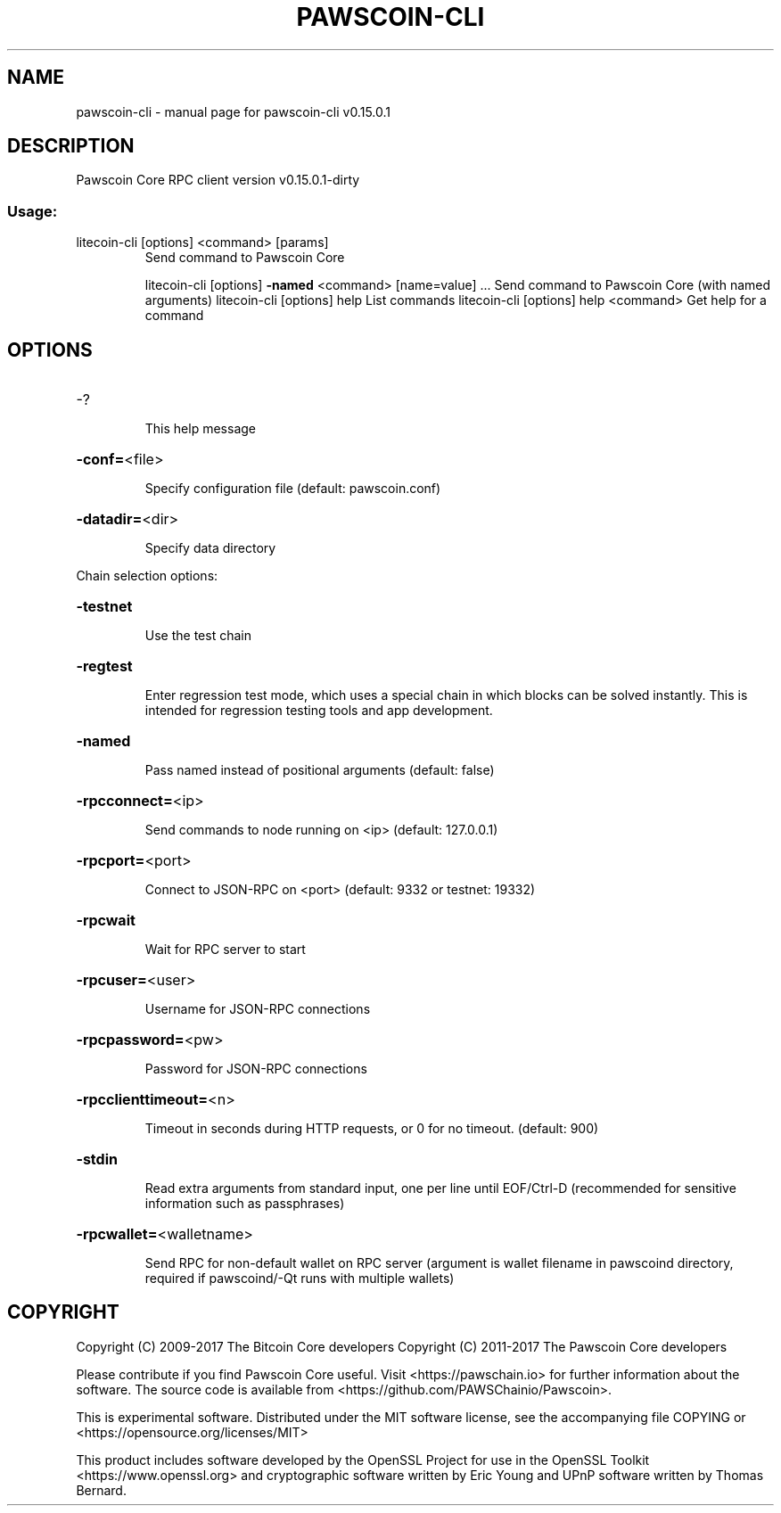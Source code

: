 .\" DO NOT MODIFY THIS FILE!  It was generated by help2man 1.47.3.
.TH PAWSCOIN-CLI "1" "September 2017" "pawscoin-cli v0.15.0.1" "User Commands"
.SH NAME
pawscoin-cli \- manual page for pawscoin-cli v0.15.0.1
.SH DESCRIPTION
Pawscoin Core RPC client version v0.15.0.1\-dirty
.SS "Usage:"
.TP
litecoin\-cli [options] <command> [params]
Send command to Pawscoin Core
.IP
litecoin\-cli [options] \fB\-named\fR <command> [name=value] ... Send command to Pawscoin Core (with named arguments)
litecoin\-cli [options] help                List commands
litecoin\-cli [options] help <command>      Get help for a command
.SH OPTIONS
.HP
\-?
.IP
This help message
.HP
\fB\-conf=\fR<file>
.IP
Specify configuration file (default: pawscoin.conf)
.HP
\fB\-datadir=\fR<dir>
.IP
Specify data directory
.PP
Chain selection options:
.HP
\fB\-testnet\fR
.IP
Use the test chain
.HP
\fB\-regtest\fR
.IP
Enter regression test mode, which uses a special chain in which blocks
can be solved instantly. This is intended for regression testing
tools and app development.
.HP
\fB\-named\fR
.IP
Pass named instead of positional arguments (default: false)
.HP
\fB\-rpcconnect=\fR<ip>
.IP
Send commands to node running on <ip> (default: 127.0.0.1)
.HP
\fB\-rpcport=\fR<port>
.IP
Connect to JSON\-RPC on <port> (default: 9332 or testnet: 19332)
.HP
\fB\-rpcwait\fR
.IP
Wait for RPC server to start
.HP
\fB\-rpcuser=\fR<user>
.IP
Username for JSON\-RPC connections
.HP
\fB\-rpcpassword=\fR<pw>
.IP
Password for JSON\-RPC connections
.HP
\fB\-rpcclienttimeout=\fR<n>
.IP
Timeout in seconds during HTTP requests, or 0 for no timeout. (default:
900)
.HP
\fB\-stdin\fR
.IP
Read extra arguments from standard input, one per line until EOF/Ctrl\-D
(recommended for sensitive information such as passphrases)
.HP
\fB\-rpcwallet=\fR<walletname>
.IP
Send RPC for non\-default wallet on RPC server (argument is wallet
filename in pawscoind directory, required if pawscoind/\-Qt runs
with multiple wallets)
.SH COPYRIGHT
Copyright (C) 2009-2017 The Bitcoin Core developers
Copyright (C) 2011-2017 The Pawscoin Core developers

Please contribute if you find Pawscoin Core useful. Visit
<https://pawschain.io> for further information about the software.
The source code is available from <https://github.com/PAWSChainio/Pawscoin>.

This is experimental software.
Distributed under the MIT software license, see the accompanying file COPYING
or <https://opensource.org/licenses/MIT>

This product includes software developed by the OpenSSL Project for use in the
OpenSSL Toolkit <https://www.openssl.org> and cryptographic software written by
Eric Young and UPnP software written by Thomas Bernard.

